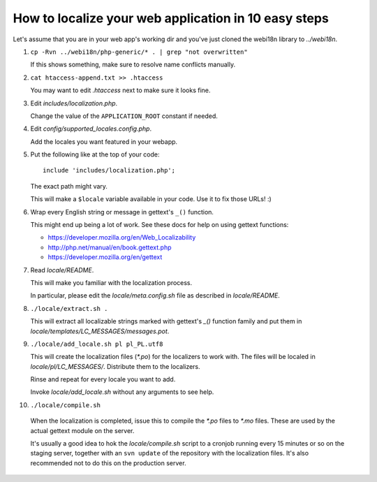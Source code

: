 How to localize your web application in 10 easy steps
=====================================================

Let's assume that you are in your web app's working dir and you've just cloned
the webi18n library to *../webi18n*.

1. ``cp -Rvn ../webi18n/php-generic/* . | grep "not overwritten"``

   If this shows something, make sure to resolve name conflicts manually.

2. ``cat htaccess-append.txt >> .htaccess``

   You may want to edit *.htaccess* next to make sure it looks fine.

3. Edit *includes/localization.php*.

   Change the value of the ``APPLICATION_ROOT`` constant if needed.

4. Edit *config/supported_locales.config.php*.

   Add the locales you want featured in your webapp.

5. Put the following like at the top of your code:

   ::

       include 'includes/localization.php';

   The exact path might vary.

   This will make a ``$locale`` variable available in your code. Use it to fix 
   those URLs! :)

6. Wrap every English string or message in gettext's ``_()`` function.

   This might end up being a lot of work. See these docs for help on using 
   gettext functions:

   * https://developer.mozilla.org/en/Web_Localizability
   * http://php.net/manual/en/book.gettext.php
   * https://developer.mozilla.org/en/gettext

7. Read *locale/README*.

   This will make you familiar with the localization process.

   In particular, please edit the *locale/meta.config.sh* file as described in
   *locale/README*.

8. ``./locale/extract.sh .``

   This will extract all localizable strings marked with gettext's `_()` 
   function family and put them in *locale/templates/LC_MESSAGES/messages.pot*.

9. ``./locale/add_locale.sh pl pl_PL.utf8``

   This will create the localization files (*\*.po*) for the localizers to work
   with. The files will be localed in *locale/pl/LC_MESSAGES/*. Distribute them
   to the localizers. 

   Rinse and repeat for every locale you want to add. 

   Invoke *locale/add_locale.sh* without any arguments to see help.

10. ``./locale/compile.sh``

   When the localization is completed, issue this to compile the *\*.po* files 
   to *\*.mo* files. These are used by the actual gettext module on the server.

   It's usually a good idea to hok the *locale/compile.sh* script to a cronjob
   running every 15 minutes or so on the staging server, together with an 
   ``svn update`` of the repository with the localization files. It's also 
   recommended not to do this on the production server.

